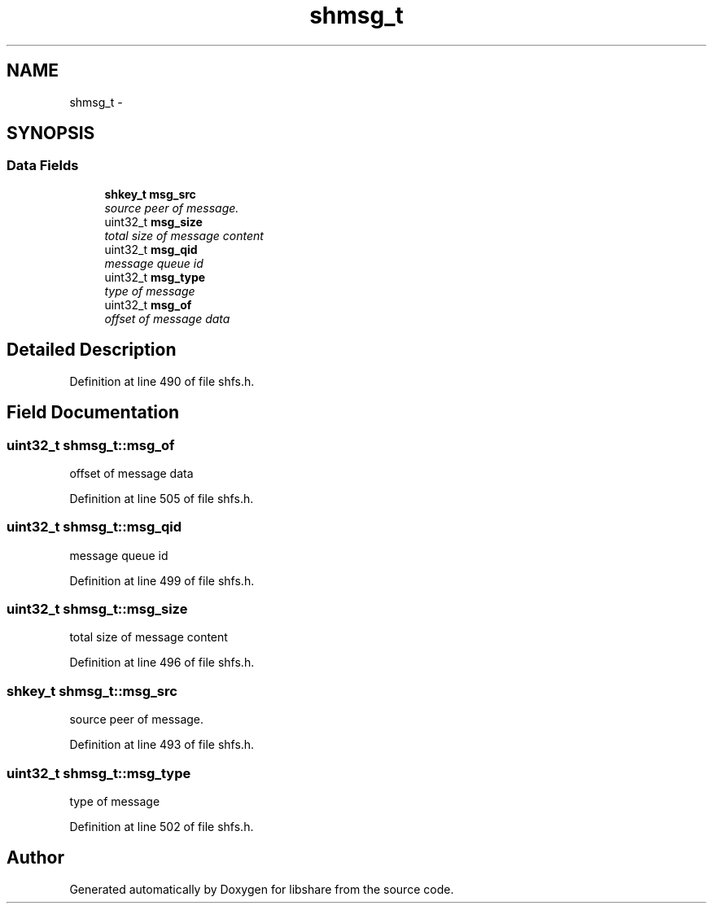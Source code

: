 .TH "shmsg_t" 3 "9 Nov 2014" "Version 2.16" "libshare" \" -*- nroff -*-
.ad l
.nh
.SH NAME
shmsg_t \- 
.SH SYNOPSIS
.br
.PP
.SS "Data Fields"

.in +1c
.ti -1c
.RI "\fBshkey_t\fP \fBmsg_src\fP"
.br
.RI "\fIsource peer of message. \fP"
.ti -1c
.RI "uint32_t \fBmsg_size\fP"
.br
.RI "\fItotal size of message content \fP"
.ti -1c
.RI "uint32_t \fBmsg_qid\fP"
.br
.RI "\fImessage queue id \fP"
.ti -1c
.RI "uint32_t \fBmsg_type\fP"
.br
.RI "\fItype of message \fP"
.ti -1c
.RI "uint32_t \fBmsg_of\fP"
.br
.RI "\fIoffset of message data \fP"
.in -1c
.SH "Detailed Description"
.PP 
Definition at line 490 of file shfs.h.
.SH "Field Documentation"
.PP 
.SS "uint32_t \fBshmsg_t::msg_of\fP"
.PP
offset of message data 
.PP
Definition at line 505 of file shfs.h.
.SS "uint32_t \fBshmsg_t::msg_qid\fP"
.PP
message queue id 
.PP
Definition at line 499 of file shfs.h.
.SS "uint32_t \fBshmsg_t::msg_size\fP"
.PP
total size of message content 
.PP
Definition at line 496 of file shfs.h.
.SS "\fBshkey_t\fP \fBshmsg_t::msg_src\fP"
.PP
source peer of message. 
.PP
Definition at line 493 of file shfs.h.
.SS "uint32_t \fBshmsg_t::msg_type\fP"
.PP
type of message 
.PP
Definition at line 502 of file shfs.h.

.SH "Author"
.PP 
Generated automatically by Doxygen for libshare from the source code.
